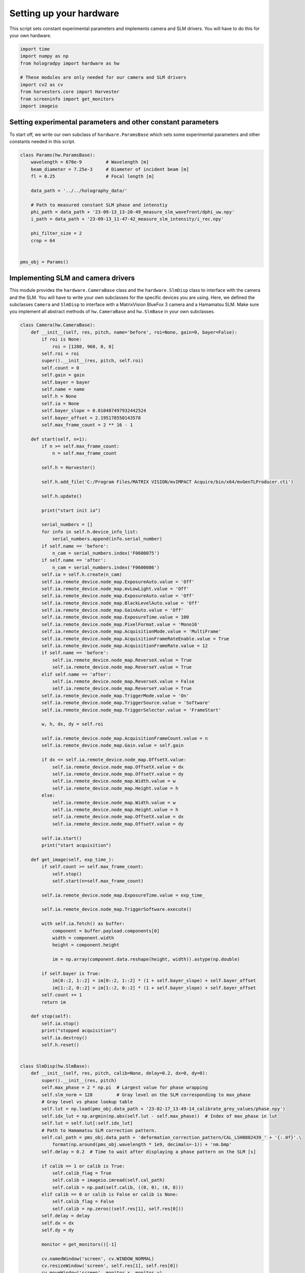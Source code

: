 
.. DO NOT EDIT.
.. THIS FILE WAS AUTOMATICALLY GENERATED BY SPHINX-GALLERY.
.. TO MAKE CHANGES, EDIT THE SOURCE PYTHON FILE:
.. "auto_examples\experiment.py"
.. LINE NUMBERS ARE GIVEN BELOW.

.. only:: html

    .. note::
        :class: sphx-glr-download-link-note

        :ref:`Go to the end <sphx_glr_download_auto_examples_experiment.py>`
        to download the full example code

.. rst-class:: sphx-glr-example-title

.. _sphx_glr_auto_examples_experiment.py:


Setting up your hardware
========================

This script sets constant experimental parameters and implements camera and SLM drivers. You will have to do this for
your own hardware.

.. GENERATED FROM PYTHON SOURCE LINES 8-18

.. code-block:: default

    import time
    import numpy as np
    from hologradpy import hardware as hw

    # These modules are only needed for our camera and SLM drivers
    import cv2 as cv
    from harvesters.core import Harvester
    from screeninfo import get_monitors
    import imageio


.. GENERATED FROM PYTHON SOURCE LINES 19-24

Setting experimental parameters and other constant parameters
-------------------------------------------------------------

To start off, we write our own subclass of ``hardware.ParamsBase`` which sets some experimental parameters and other
constants needed in this script.

.. GENERATED FROM PYTHON SOURCE LINES 24-43

.. code-block:: default



    class Params(hw.ParamsBase):
        wavelength = 670e-9         # Wavelength [m]
        beam_diameter = 7.25e-3     # Diameter of incident beam [m]
        fl = 0.25                   # Focal length [m]

        data_path = '../../holography_data/'

        # Path to measured constant SLM phase and intenstiy
        phi_path = data_path + '23-09-13_13-20-49_measure_slm_wavefront/dphi_uw.npy'
        i_path = data_path + '23-09-13_11-47-42_measure_slm_intensity/i_rec.npy'

        phi_filter_size = 2
        crop = 64


    pms_obj = Params()


.. GENERATED FROM PYTHON SOURCE LINES 44-50

Implementing SLM and camera drivers
-----------------------------------
This module provides the ``hardware.CameraBase`` class and the ``hardware.SlmDisp`` class to interface with the camera
and the SLM. You will have to write your own subclasses for the specific devices you are using. Here, we defined the
subclasses ``Camera`` and ``SlmDisp`` to interface with a MatrixVision BlueFox 3 camera and a Hamamatsu SLM. Make sure
you implement all abstract methods of ``hw.CameraBase`` and ``hw.SlmBase`` in your own subclasses.

.. GENERATED FROM PYTHON SOURCE LINES 50-223

.. code-block:: default



    class Camera(hw.CameraBase):
        def __init__(self, res, pitch, name='before', roi=None, gain=0, bayer=False):
            if roi is None:
                roi = [1280, 960, 0, 0]
            self.roi = roi
            super().__init__(res, pitch, self.roi)
            self.count = 0
            self.gain = gain
            self.bayer = bayer
            self.name = name
            self.h = None
            self.ia = None
            self.bayer_slope = 0.010487497932442524
            self.bayer_offset = 2.195178550143578
            self.max_frame_count = 2 ** 16 - 1

        def start(self, n=1):
            if n >= self.max_frame_count:
                n = self.max_frame_count

            self.h = Harvester()

            self.h.add_file('C:/Program Files/MATRIX VISION/mvIMPACT Acquire/bin/x64/mvGenTLProducer.cti')

            self.h.update()

            print("start init ia")

            serial_numbers = []
            for info in self.h.device_info_list:
                serial_numbers.append(info.serial_number)
            if self.name == 'before':
                n_cam = serial_numbers.index('F0600075')
            if self.name == 'after':
                n_cam = serial_numbers.index('F0600086')
            self.ia = self.h.create(n_cam)
            self.ia.remote_device.node_map.ExposureAuto.value = 'Off'
            self.ia.remote_device.node_map.mvLowLight.value = 'Off'
            self.ia.remote_device.node_map.ExposureAuto.value = 'Off'
            self.ia.remote_device.node_map.BlackLevelAuto.value = 'Off'
            self.ia.remote_device.node_map.GainAuto.value = 'Off'
            self.ia.remote_device.node_map.ExposureTime.value = 100
            self.ia.remote_device.node_map.PixelFormat.value = 'Mono16'
            self.ia.remote_device.node_map.AcquisitionMode.value = 'MultiFrame'
            self.ia.remote_device.node_map.AcquisitionFrameRateEnable.value = True
            self.ia.remote_device.node_map.AcquisitionFrameRate.value = 12
            if self.name == 'before':
                self.ia.remote_device.node_map.ReverseX.value = True
                self.ia.remote_device.node_map.ReverseY.value = True
            elif self.name == 'after':
                self.ia.remote_device.node_map.ReverseX.value = False
                self.ia.remote_device.node_map.ReverseY.value = True
            self.ia.remote_device.node_map.TriggerMode.value = 'On'
            self.ia.remote_device.node_map.TriggerSource.value = 'Software'
            self.ia.remote_device.node_map.TriggerSelector.value = 'FrameStart'

            w, h, dx, dy = self.roi

            self.ia.remote_device.node_map.AcquisitionFrameCount.value = n
            self.ia.remote_device.node_map.Gain.value = self.gain

            if dx <= self.ia.remote_device.node_map.OffsetX.value:
                self.ia.remote_device.node_map.OffsetX.value = dx
                self.ia.remote_device.node_map.OffsetY.value = dy
                self.ia.remote_device.node_map.Width.value = w
                self.ia.remote_device.node_map.Height.value = h
            else:
                self.ia.remote_device.node_map.Width.value = w
                self.ia.remote_device.node_map.Height.value = h
                self.ia.remote_device.node_map.OffsetX.value = dx
                self.ia.remote_device.node_map.OffsetY.value = dy

            self.ia.start()
            print("start acquisition")

        def get_image(self, exp_time_):
            if self.count >= self.max_frame_count:
                self.stop()
                self.start(n=self.max_frame_count)

            self.ia.remote_device.node_map.ExposureTime.value = exp_time_

            self.ia.remote_device.node_map.TriggerSoftware.execute()

            with self.ia.fetch() as buffer:
                component = buffer.payload.components[0]
                width = component.width
                height = component.height

                im = np.array(component.data.reshape(height, width)).astype(np.double)

            if self.bayer is True:
                im[0::2, 1::2] = im[0::2, 1::2] * (1 + self.bayer_slope) + self.bayer_offset
                im[1::2, 0::2] = im[1::2, 0::2] * (1 + self.bayer_slope) + self.bayer_offset
            self.count += 1
            return im

        def stop(self):
            self.ia.stop()
            print("stopped acquisition")
            self.ia.destroy()
            self.h.reset()


    class SlmDisp(hw.SlmBase):
        def __init__(self, res, pitch, calib=None, delay=0.2, dx=0, dy=0):
            super().__init__(res, pitch)
            self.max_phase = 2 * np.pi  # Largest value for phase wrapping
            self.slm_norm = 128         # Gray level on the SLM corresponding to max_phase
            # Gray level vs phase lookup table
            self.lut = np.load(pms_obj.data_path + '23-02-17_13-49-14_calibrate_grey_values/phase.npy')
            self.idx_lut = np.argmin(np.abs(self.lut - self.max_phase))  # Index of max_phase in lut
            self.lut = self.lut[:self.idx_lut]
            # Path to Hamamatsu SLM correction pattern.
            self.cal_path = pms_obj.data_path + 'deformation_correction_pattern/CAL_LSH0802439_' + '{:.0f}'.\
                format(np.around(pms_obj.wavelength * 1e9, decimals=-1)) + 'nm.bmp'
            self.delay = 0.2  # Time to wait after displaying a phase pattern on the SLM [s]

            if calib == 1 or calib is True:
                self.calib_flag = True
                self.calib = imageio.imread(self.cal_path)
                self.calib = np.pad(self.calib, ((0, 0), (0, 8)))
            elif calib == 0 or calib is False or calib is None:
                self.calib_flag = False
                self.calib = np.zeros((self.res[1], self.res[0]))
            self.delay = delay
            self.dx = dx
            self.dy = dy

            monitor = get_monitors()[-1]

            cv.namedWindow('screen', cv.WINDOW_NORMAL)
            cv.resizeWindow('screen', self.res[1], self.res[0])
            cv.moveWindow('screen', monitor.x, monitor.y)
            cv.setWindowProperty('screen', cv.WND_PROP_FULLSCREEN, cv.WINDOW_FULLSCREEN)
            cv.waitKey(100)
            print("SlmDisp initialised")

        def display(self, phi_slm):
            im_res_y, im_res_x = phi_slm.shape
            slm_res_y, slm_res_x = self.res
            slm_pad_x = (slm_res_x - im_res_x) // 2
            slm_pad_y = (slm_res_y - im_res_y) // 2

            slm_norm = self.slm_norm

            if slm_pad_x == 0 and slm_pad_y == 0:
                phi_zeros = slm_norm * phi_slm / (2 * np.pi)
            elif -slm_pad_y - self.dy == 0:
                phi_zeros = np.zeros((slm_res_y, slm_res_x))
                phi_disp = slm_norm * phi_slm / (2 * np.pi)
                phi_zeros[slm_pad_y - self.dy:, slm_pad_x - self.dx:-slm_pad_x - self.dx] = phi_disp
            elif -slm_pad_x - self.dx == 0:
                phi_zeros = np.zeros((slm_res_y, slm_res_x))
                phi_disp = slm_norm * phi_slm / (2 * np.pi)
                phi_zeros[slm_pad_y - self.dy:-slm_pad_y - self.dy, slm_pad_x - self.dx:] = phi_disp
            else:
                phi_zeros = np.zeros((slm_res_y, slm_res_x))
                phi_disp = slm_norm * phi_slm / (2 * np.pi)
                phi_zeros[slm_pad_y - self.dy:-slm_pad_y - self.dy, slm_pad_x - self.dx:-slm_pad_x - self.dx] = phi_disp

            if self.calib_flag is False:
                phi_zeros = phi_zeros.astype('uint8')
            else:
                phi_zeros = np.remainder(phi_zeros + self.calib, slm_norm).astype('uint8')

            cv.imshow('screen', phi_zeros)
            cv.waitKey(1)
            time.sleep(self.delay)



.. GENERATED FROM PYTHON SOURCE LINES 224-225

We can now use the classes ``Params``, ``Camera`` and ``SlmDisp`` in other scripts.


.. rst-class:: sphx-glr-timing

   **Total running time of the script:** (0 minutes 0.000 seconds)


.. _sphx_glr_download_auto_examples_experiment.py:

.. only:: html

  .. container:: sphx-glr-footer sphx-glr-footer-example




    .. container:: sphx-glr-download sphx-glr-download-python

      :download:`Download Python source code: experiment.py <experiment.py>`

    .. container:: sphx-glr-download sphx-glr-download-jupyter

      :download:`Download Jupyter notebook: experiment.ipynb <experiment.ipynb>`


.. only:: html

 .. rst-class:: sphx-glr-signature

    `Gallery generated by Sphinx-Gallery <https://sphinx-gallery.github.io>`_
